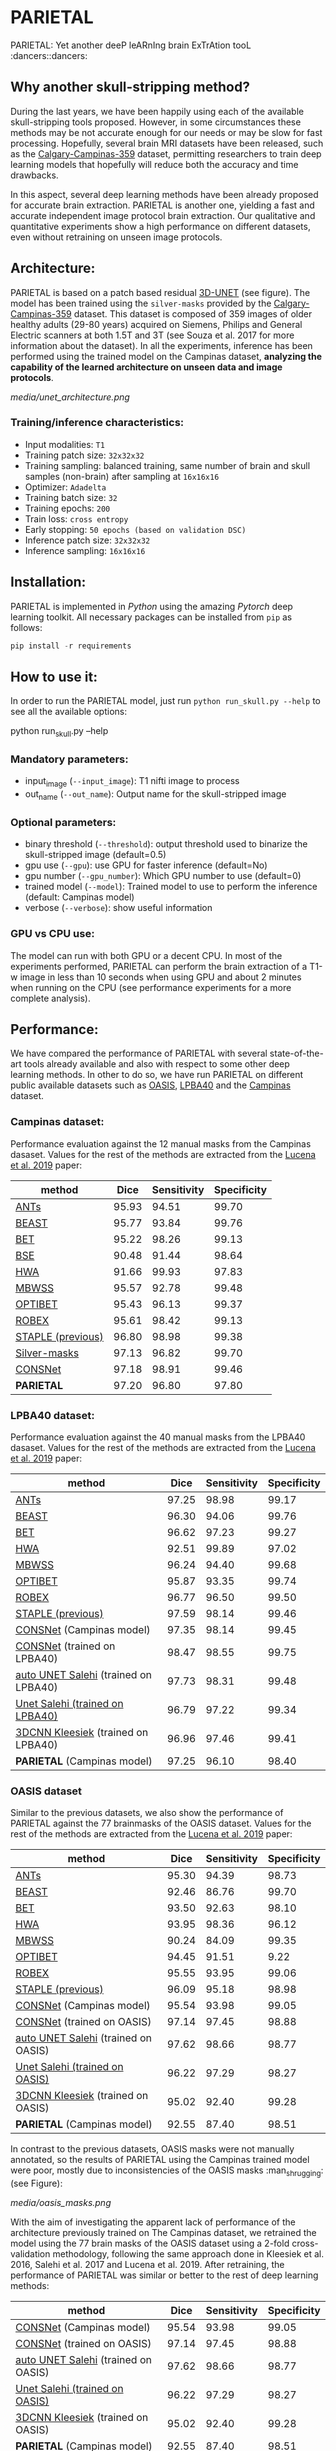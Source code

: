 *  PARIETAL
PARIETAL: Yet another deeP leARnIng brain ExTrAtion tooL :dancers::dancers:

** Why another skull-stripping method?
During the last years, we have been happily using each of the available skull-stripping tools proposed. However, in some circumstances these methods may be not accurate enough for our needs or may be slow for fast processing. Hopefully, several brain MRI datasets have been released, such as the [[https://sites.google.com/view/calgary-campinas-dataset/home][Calgary-Campinas-359]] dataset, permitting researchers to train deep learning models that hopefully will reduce both the accuracy and time drawbacks.

In this aspect, several deep learning methods have been already proposed for accurate brain extraction. PARIETAL is another one, yielding a fast and accurate independent image protocol brain extraction. Our qualitative and quantitative experiments show a high performance on different datasets, even without retraining on unseen image protocols.

** Architecture:
PARIETAL is based on a patch based residual [[http://arxiv.org/abs/1606.06650][3D-UNET]] (see figure). The model has been trained using the =silver-masks= provided by the
[[https://sites.google.com/view/calgary-campinas-dataset/home][Calgary-Campinas-359]] dataset. This dataset is composed of 359 images of older healthy adults (29-80 years) acquired on Siemens, Philips and General Electric scanners at both 1.5T and 3T (see Souza et al. 2017 for more information about the dataset). In all the experiments, inference has been performed using the trained model on the Campinas dataset, *analyzing the capability of the learned architecture on unseen data and image protocols*.

[[media/unet_architecture.png]]

*** Training/inference characteristics:
- Input modalities: =T1=
- Training patch size: =32x32x32=
- Training sampling: balanced training, same number of brain and skull samples (non-brain) after sampling at =16x16x16=
- Optimizer: =Adadelta=
- Training batch size: =32=
- Training epochs: =200=
- Train loss: =cross entropy=
- Early stopping: =50 epochs (based on validation DSC)=
- Inference patch size: =32x32x32=
- Inference sampling: =16x16x16=

** Installation:
PARIETAL is implemented in [[www.python.org][Python]] using the amazing [[www.pytorch.org][Pytorch]] deep learning toolkit. All necessary packages can be installed from =pip= as follows:

#+begin_src python
pip install -r requirements
#+end_src

** How to use it:
In order to run the PARIETAL model, just run =python run_skull.py --help= to see all the available options:

#+begin_SEC bash
python run_skull.py --help
#+end_src

*** Mandatory parameters:
- input_image (=--input_image=): T1 nifti image to process
- out_name (=--out_name=): Output name for the skull-stripped image

*** Optional parameters:
- binary threshold (=--threshold=): output threshold used to binarize the skull-stripped image (default=0.5)
- gpu use (=--gpu=): use GPU for faster inference (default=No)
- gpu number (=--gpu_number=): Which GPU number to use (default=0)
- trained model (=--model=): Trained model to use to perform the inference (default: Campinas model)
- verbose (=--verbose=): show useful information

*** GPU vs CPU use:
The model can run with both GPU or a decent CPU. In most of the experiments performed, PARIETAL can perform the brain extraction of a T1-w image in less than 10 seconds when using GPU and about 2 minutes when running on the CPU (see performance experiments for a more complete analysis).

** Performance:
We have compared the performance of PARIETAL with several state-of-the-art tools already available and also with respect to some other deep learning methods. In other to do so, we have run PARIETAL on different public available datasets such as [[http://www.oasis-brains.org/][OASIS]], [[https://resource.loni.usc.edu/resources/atlases-downloads/][LPBA40]] and the [[https://sites.google.com/view/calgary-campinas-dataset/home][Campinas]] dataset.

*** Campinas dataset:

Performance evaluation against the 12 manual masks from the Campinas dasaset.  Values for the rest of the methods are extracted from the [[https://doi.org/10.1016/j.artmed.2019.06.008][Lucena et al. 2019]] paper:

| method             |  Dice | Sensitivity | Specificity |
|--------------------+-------+-------------+-------------|
| [[https://github.com/ANTsX/ANTs][ANTs]]               | 95.93 |       94.51 |       99.70 |
| [[https://www.sciencedirect.com/science/article/pii/S1053811916306176?via%253Dihub][BEAST]]              | 95.77 |       93.84 |       99.76 |
| [[https://fsl.fmrib.ox.ac.uk/fsl/fslwiki/BET/UserGuide][BET]]                | 95.22 |       98.26 |       99.13 |
| [[http://brainsuite.org/processing/surfaceextraction/bse/][BSE]]                | 90.48 |       91.44 |       98.64 |
| [[https://www.ncbi.nlm.nih.gov/pmc/articles/PMC2408865/][HWA]]                | 91.66 |       99.93 |       97.83 |
| [[https://www.frontiersin.org/articles/10.3389/fninf.2013.00032/full][MBWSS]]              | 95.57 |       92.78 |       99.48 |
| [[https://www.sciencedirect.com/science/article/pii/S1053811916306176?via%253Dihub][OPTIBET]]            | 95.43 |       96.13 |       99.37 |
| [[https://sites.google.com/site/jeiglesias/ROBEX][ROBEX]]              | 95.61 |       98.42 |       99.13 |
| [[https://www.ncbi.nlm.nih.gov/pubmed/15250643][STAPLE (previous)]]  | 96.80 |       98.98 |       99.38 |
|--------------------+-------+-------------+-------------|
| [[http://dx.doi.org/10.1016/j.neuroimage.2017.08.021][Silver-masks]]       | 97.13 |       96.82 |       99.70 |
|--------------------+-------+-------------+-------------|
| [[https://doi.org/10.1016/j.artmed.2019.06.008][CONSNet]]            | 97.18 |       98.91 |       99.46 |
| *PARIETAL*         | 97.20 |       96.80 |       97.80 |
|--------------------+-------+-------------+-------------|


*** LPBA40 dataset:

Performance evaluation against the 40 manual masks from the LPBA40 dasaset.  Values for the rest of the methods are extracted from the [[https://doi.org/10.1016/j.artmed.2019.06.008][Lucena et al. 2019]] paper:

| method                               |  Dice | Sensitivity | Specificity |
|--------------------------------------+-------+-------------+-------------|
| [[https://github.com/ANTsX/ANTs][ANTs]]                                 | 97.25 |       98.98 |       99.17 |
| [[https://www.sciencedirect.com/science/article/pii/S1053811916306176?via%253Dihub][BEAST]]                                | 96.30 |       94.06 |       99.76 |
| [[https://fsl.fmrib.ox.ac.uk/fsl/fslwiki/BET/UserGuide][BET]]                                  | 96.62 |       97.23 |       99.27 |
| [[https://www.ncbi.nlm.nih.gov/pmc/articles/PMC2408865/][HWA]]                                  | 92.51 |       99.89 |       97.02 |
| [[https://www.frontiersin.org/articles/10.3389/fninf.2013.00032/full][MBWSS]]                                | 96.24 |       94.40 |       99.68 |
| [[https://www.sciencedirect.com/science/article/pii/S1053811916306176?via%253Dihub][OPTIBET]]                              | 95.87 |       93.35 |       99.74 |
| [[https://sites.google.com/site/jeiglesias/ROBEX][ROBEX]]                                | 96.77 |       96.50 |       99.50 |
| [[https://www.ncbi.nlm.nih.gov/pubmed/15250643][STAPLE (previous)]]                    | 97.59 |       98.14 |       99.46 |
|--------------------------------------+-------+-------------+-------------|
| [[https://doi.org/10.1016/j.artmed.2019.06.008][CONSNet]] (Campinas model)             | 97.35 |       98.14 |       99.45 |
| [[https://doi.org/10.1016/j.artmed.2019.06.008][CONSNet]] (trained on LPBA40)          | 98.47 |       98.55 |       99.75 |
| [[https://ieeexplore.ieee.org/abstract/document/7961201][auto UNET Salehi]] (trained on LPBA40) | 97.73 |       98.31 |       99.48 |
| [[https://ieeexplore.ieee.org/abstract/document/7961201][Unet Salehi (trained on LPBA40)]]      | 96.79 |       97.22 |       99.34 |
| [[https://www.sciencedirect.com/science/article/pii/S1053811916000306?via%253Dihub][3DCNN Kleesiek]]  (trained on LPBA40)  | 96.96 |       97.46 |       99.41 |
| *PARIETAL* (Campinas model)          | 97.25 |       96.10 |       98.40 |
|--------------------------------------+-------+-------------+-------------|

*** OASIS dataset

Similar to the previous datasets, we also show the performance of PARIETAL against the 77 brainmasks of the OASIS dataset. Values for the rest of the methods are extracted from the [[https://doi.org/10.1016/j.artmed.2019.06.008][Lucena et al. 2019]] paper:


| method                              |  Dice | Sensitivity | Specificity |
|-------------------------------------+-------+-------------+-------------|
| [[https://github.com/ANTsX/ANTs][ANTs]]                                | 95.30 |       94.39 |       98.73 |
| [[https://www.sciencedirect.com/science/article/pii/S1053811916306176?via%253Dihub][BEAST]]                               | 92.46 |       86.76 |       99.70 |
| [[https://fsl.fmrib.ox.ac.uk/fsl/fslwiki/BET/UserGuide][BET]]                                 | 93.50 |       92.63 |       98.10 |
| [[https://www.ncbi.nlm.nih.gov/pmc/articles/PMC2408865/][HWA]]                                 | 93.95 |       98.36 |       96.12 |
| [[https://www.frontiersin.org/articles/10.3389/fninf.2013.00032/full][MBWSS]]                               | 90.24 |       84.09 |       99.35 |
| [[https://www.sciencedirect.com/science/article/pii/S1053811916306176?via%253Dihub][OPTIBET]]                             | 94.45 |       91.51 |        9.22 |
| [[https://sites.google.com/site/jeiglesias/ROBEX][ROBEX]]                               | 95.55 |       93.95 |       99.06 |
| [[https://www.ncbi.nlm.nih.gov/pubmed/15250643][STAPLE (previous)]]                   | 96.09 |       95.18 |       98.98 |
|-------------------------------------+-------+-------------+-------------|
| [[https://doi.org/10.1016/j.artmed.2019.06.008][CONSNet]] (Campinas model)            | 95.54 |       93.98 |       99.05 |
| [[https://doi.org/10.1016/j.artmed.2019.06.008][CONSNet]] (trained on OASIS)          | 97.14 |       97.45 |       98.88 |
| [[https://ieeexplore.ieee.org/abstract/document/7961201][auto UNET Salehi]] (trained on OASIS) | 97.62 |       98.66 |       98.77 |
| [[https://ieeexplore.ieee.org/abstract/document/7961201][Unet Salehi (trained on OASIS)]]      | 96.22 |       97.29 |       98.27 |
| [[https://www.sciencedirect.com/science/article/pii/S1053811916000306?via%253Dihub][3DCNN Kleesiek]]  (trained on OASIS)  | 95.02 |       92.40 |       99.28 |
| *PARIETAL* (Campinas model)         | 92.55 |       87.40 |       98.51 |
|-------------------------------------+-------+-------------+-------------|

In contrast to the previous datasets, OASIS masks were not manually annotated, so the results of PARIETAL using the Campinas trained model were poor, mostly due to inconsistencies of the OASIS masks :man_shrugging: (see Figure):

[[media/oasis_masks.png]]


With the aim of investigating the apparent lack of performance of the architecture previously trained on The Campinas dataset, we retrained the model using the 77 brain masks of the OASIS dataset using a 2-fold cross-validation methodology, following the same approach done in Kleesiek et al. 2016, Salehi et al. 2017 and Lucena et al. 2019. After retraining, the performance of PARIETAL was similar or better to the rest of deep learning methods:

| method                              |  Dice | Sensitivity | Specificity |
|-------------------------------------+-------+-------------+-------------|
| [[https://doi.org/10.1016/j.artmed.2019.06.008][CONSNet]] (Campinas model)            | 95.54 |       93.98 |       99.05 |
| [[https://doi.org/10.1016/j.artmed.2019.06.008][CONSNet]] (trained on OASIS)          | 97.14 |       97.45 |       98.88 |
| [[https://ieeexplore.ieee.org/abstract/document/7961201][auto UNET Salehi]] (trained on OASIS) | 97.62 |       98.66 |       98.77 |
| [[https://ieeexplore.ieee.org/abstract/document/7961201][Unet Salehi (trained on OASIS)]]      | 96.22 |       97.29 |       98.27 |
| [[https://www.sciencedirect.com/science/article/pii/S1053811916000306?via%253Dihub][3DCNN Kleesiek]]  (trained on OASIS)  | 95.02 |       92.40 |       99.28 |
| *PARIETAL* (Campinas model)         | 92.55 |       87.40 |       98.51 |
| *PARIETAL* (trained on OASIS)       | 97.99 |       97.84 |       98.14 |
|-------------------------------------+-------+-------------+-------------|


*** Processing time:

Finally, we analyze the processing time (in seconds) of the proposed architecture against other methods in the field. For the PARIETAL method, we show the processing times with/without loading the model in the GPU for each new example. This is the case when the model is not used in =batch mode= (to implement).

Computing times from all methods but PARIETAL have been extracted from the same [[https://doi.org/10.1016/j.artmed.2019.06.008][Lucena et al. 2019]] paper, where the authors report the use of a workstation equipped with a =Xeon E3-1220 v3, 4x3.10Ghz, Intel)=. GPU resources are the identical in all the deep learning methods (=NVIDIA TITAN-X GPU, 12GB)=.


| method                        | Campinas | OASIS | LPBA40 |
|-------------------------------+----------+-------+--------|
| [[https://github.com/ANTsX/ANTs][ANTs]]                          |     1378 |  1025 |   1135 |
| [[https://www.sciencedirect.com/science/article/pii/S1053811916306176?via%253Dihub][BEAST]]                         |     1128 |   944 |    905 |
| [[https://fsl.fmrib.ox.ac.uk/fsl/fslwiki/BET/UserGuide][BET]]                           |        9 |     5 |      7 |
| [[http://brainsuite.org/processing/surfaceextraction/bse/][BSE]]                           |        2 |     1 |      1 |
| [[https://www.ncbi.nlm.nih.gov/pmc/articles/PMC2408865/][HWA]]                           |      846 |   248 |    281 |
| [[https://www.frontiersin.org/articles/10.3389/fninf.2013.00032/full][MBWSS]]                         |      135 |    66 |     79 |
| [[https://www.sciencedirect.com/science/article/pii/S1053811916306176?via%253Dihub][OPTIBET]]                       |      773 |   579 |    679 |
| [[https://sites.google.com/site/jeiglesias/ROBEX][ROBEX]]                         |       60 |    53 |     57 |
|-------------------------------+----------+-------+--------|
| [[https://doi.org/10.1016/j.artmed.2019.06.008][CONSNet]] (GPU)                 |       25 |    18 |     36 |
| CONSNet (CPU)                 |      516 |   214 |    301 |
|-------------------------------+----------+-------+--------|
| *PARIETAL* (GPU)              |       12 |     7 |      9 |
| *PARIETAL* (GPU + model load) |       17 |    12 |     14 |
| *PARIETAL* (CPU)              |      129 |   122 |    141 |
|-------------------------------+----------+-------+--------|

** Versions:
 - v0.1: first usable version

** References:

1. Souza, R., Lucena, O., Garrafa, J., Gobbi, D., Saluzzi, M., Appenzeller, S., … Lotufo, R. (2017). An open, multi-vendor, multi-field-strength brain MR dataset and analysis of publicly available skull stripping methods agreement. NeuroImage, 170, 482–494. [[https://doi.org/10.1016/j.neuroimage.2017.08.021%20][(link)]]

2. Lucena, O., Souza, R., Rittner, L., Frayne, R., & Lotufo, R. (2019). Convolutional neural networks for skull-stripping in brain MR imaging using silver standard masks. Artificial Intelligence in Medicine, 98(August 2018), 48–58. [[ https://doi.org/10.1016/j.artmed.2019.06.008][(link)]]

3. Sadegh, S., Salehi, M., Member, S., Erdogmus, D., Member, S., Gholipour, A., & Member, S. (2017). Auto-context Convolutional Neural Network (Auto-Net) for Brain Extraction in Magnetic Resonance Imaging, 0062(c), 1–12. [[https://doi.org/10.1109/TMI.2017.2721362%20][(link)]]

4. Kleesiek, J., Urban, G., Hubert, A., Schwarz, D., Maier-Hein, K., Bendszus, M., & Biller, A. (2016). Deep MRI brain extraction: A 3D convolutional neural network for skull stripping. NeuroImage, 129, 460–469. [[https://doi.org/10.1016/j.neuroimage.2016.01.024][(link)]]

** Things to do:
- implement =batch_mode= for faster processing
